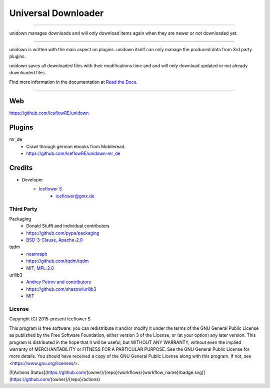 ********************
Universal Downloader
********************
|maintained| |programming language| |license|

|github actions| |readthedocs| |requirements| |codacy| |codecov|

|pypi|

----

unidown manages downloads and will only download items again when they are newer or not downloaded yet.

----

unidown is written with the main aspect on plugins. unidown itself can only manage the produced data from 3rd party plugins.

unidown saves all downloaded files with their modifications time and and will only download updated or not already downloaded files.

Find more information in the documentation at `Read the Docs <https://unidown.readthedocs.io/en/latest/index.html>`__.

----

Web
===

https://github.com/IceflowRE/unidown

Plugins
=======

mr_de
    - Crawl through german ebooks from Mobileread.
    - https://github.com/IceflowRE/unidown-mr_de

Credits
=======

- Developer
    - `Iceflower S <https://github.com/IceflowRE>`__
        - iceflower@gmx.de

Third Party
-----------

Packaging
    - Donald Stufft and individual contributors
    - https://github.com/pypa/packaging
    - `BSD-3-Clause, Apache-2.0 <https://github.com/pypa/packaging/blob/master/LICENSE>`__
tqdm
    - `noamraph <https://github.com/noamraph>`__
    - https://github.com/tqdm/tqdm
    - `MIT, MPL-2.0 <https://raw.githubusercontent.com/tqdm/tqdm/master/LICENCE>`__
urllib3
    - `Andrey Petrov and contributors <https://github.com/shazow/urllib3/blob/master/CONTRIBUTORS.txt>`__
    - https://github.com/shazow/urllib3
    - `MIT <https://github.com/shazow/urllib3/blob/master/LICENSE.txt>`__

License
-------

.. image:: http://www.gnu.org/graphics/gplv3-127x51.png
   :alt: GPLv3
   :align: center

Copyright (C) 2015-present Iceflower S

This program is free software: you can redistribute it and/or modify it under the terms of the GNU General Public License as published by the Free Software Foundation, either version 3 of the License, or (at your option) any later version.
This program is distributed in the hope that it will be useful, but WITHOUT ANY WARRANTY; without even the implied warranty of MERCHANTABILITY or FITNESS FOR A PARTICULAR PURPOSE. See the GNU General Public License for more details.
You should have received a copy of the GNU General Public License along with this program.  If not, see <https://www.gnu.org/licenses/>.

.. Badges.

[![Actions Status](https://github.com/{owner}/{repo}/workflows/{workflow_name}/badge.svg)](https://github.com/{owner}/{repo}/actions)

.. |maintained| image:: https://img.shields.io/badge/maintained-yes-brightgreen.svg

.. |programming language| image:: https://img.shields.io/badge/language-Python_3.8-orange.svg
   :target: https://www.python.org/

.. |license| image:: https://img.shields.io/badge/License-GPL%20v3-blue.svg
   :target: https://www.gnu.org/licenses/gpl-3.0

.. |github actions| image:: https://github.com/IceflowRE/unidown/workflows/Build/badge.svg
   :target: https://github.com/IceflowRE/unidown/actions

.. |readthedocs| image:: https://readthedocs.org/projects/unidown/badge/?version=latest
   :target: https://unidown.readthedocs.io/en/latest/index.html

.. |pypi| image:: https://img.shields.io/pypi/v/unidown.svg
   :target: https://pypi.org/project/unidown/

.. |requirements| image:: https://requires.io/github/IceflowRE/unidown/requirements.svg?branch=master
   :target: https://requires.io/github/IceflowRE/unidown/requirements/?branch=master

.. |codacy| image:: https://api.codacy.com/project/badge/Grade/7783e0b9e3734ee6ab43e142b43e9663
   :target: https://app.codacy.com/project/IceflowRE/unidown/dashboard

.. |codecov| image:: https://img.shields.io/codecov/c/github/IceflowRE/unidown/master.svg?label=coverage
   :target: https://codecov.io/gh/IceflowRE/unidown
